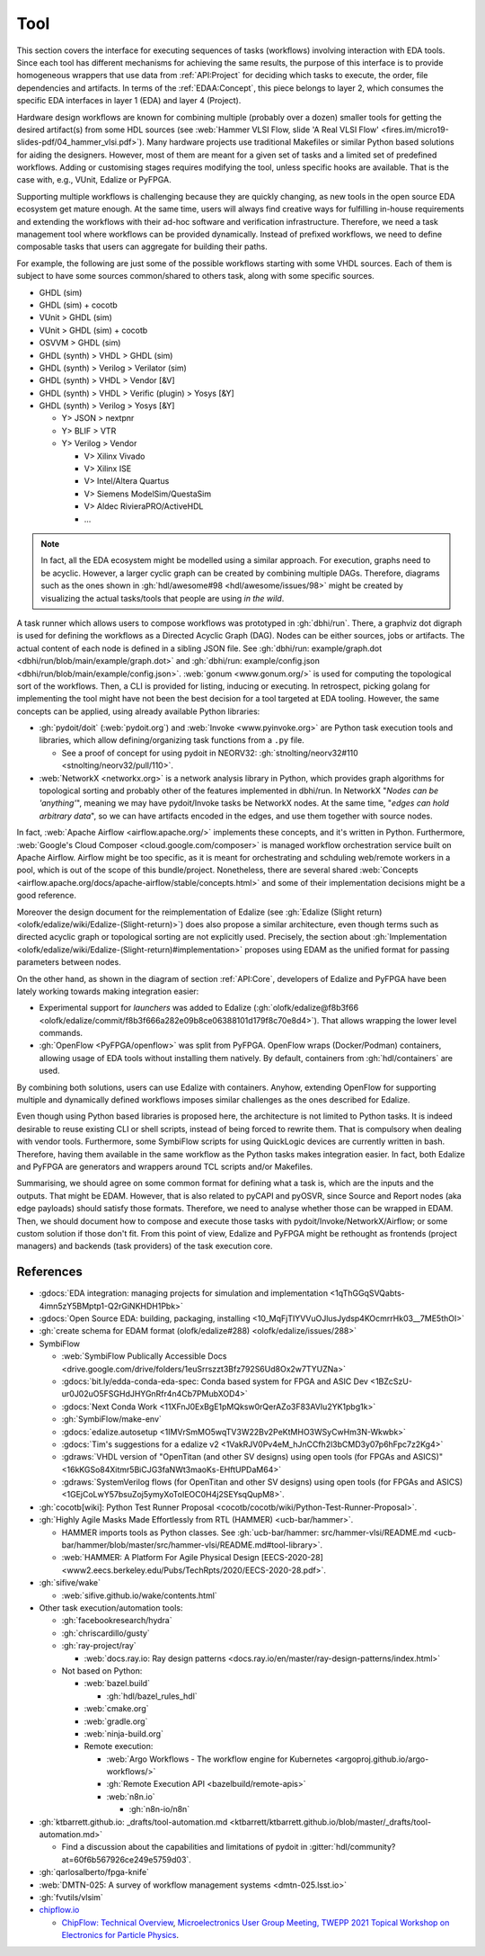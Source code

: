 .. _API:Tool:

Tool
####

This section covers the interface for executing sequences of tasks (workflows) involving interaction with EDA tools.
Since each tool has different mechanisms for achieving the same results, the purpose of this interface is to provide
homogeneous wrappers that use data from :ref:`API:Project` for deciding which tasks to execute, the order, file
dependencies and artifacts.
In terms of the :ref:`EDAA:Concept`, this piece belongs to layer 2, which consumes the specific EDA interfaces in layer 1
(EDA) and layer 4 (Project).

Hardware design workflows are known for combining multiple (probably over a dozen) smaller tools for getting the desired
artifact(s) from some HDL sources (see :web:`Hammer VLSI Flow, slide 'A Real VLSI Flow' <fires.im/micro19-slides-pdf/04_hammer_vlsi.pdf>`).
Many hardware projects use traditional Makefiles or similar Python based solutions for aiding the designers.
However, most of them are meant for a given set of tasks and a limited set of predefined workflows.
Adding or customising stages requires modifying the tool, unless specific hooks are available.
That is the case with, e.g., VUnit, Edalize or PyFPGA.

Supporting multiple workflows is challenging because they are quickly changing, as new tools in the open source EDA
ecosystem get mature enough.
At the same time, users will always find creative ways for fulfilling in-house requirements and extending the workflows
with their ad-hoc software and verification infrastructure.
Therefore, we need a task management tool where workflows can be provided dynamically.
Instead of prefixed workflows, we need to define composable tasks that users can aggregate for building their paths.

For example, the following are just some of the possible workflows starting with some VHDL sources.
Each of them is subject to have some sources common/shared to others task, along with some specific sources.

* GHDL (sim)
* GHDL (sim) + cocotb
* VUnit > GHDL (sim)
* VUnit > GHDL (sim) + cocotb
* OSVVM > GHDL (sim)
* GHDL (synth) > VHDL > GHDL (sim)
* GHDL (synth) > Verilog > Verilator (sim)
* GHDL (synth) > VHDL > Vendor [&V]
* GHDL (synth) > VHDL > Verific (plugin) > Yosys [&Y]
* GHDL (synth) > Verilog > Yosys [&Y]

  * Y> JSON > nextpnr
  * Y> BLIF > VTR
  * Y> Verilog > Vendor

    * V> Xilinx Vivado
    * V> Xilinx ISE
    * V> Intel/Altera Quartus
    * V> Siemens ModelSim/QuestaSim
    * V> Aldec RivieraPRO/ActiveHDL
    * ...

.. NOTE::
  In fact, all the EDA ecosystem might be modelled using a similar approach. For execution, graphs need to be acyclic.
  However, a larger cyclic graph can be created by combining multiple DAGs. Therefore, diagrams such as the ones
  shown in :gh:`hdl/awesome#98 <hdl/awesome/issues/98>` might be created by visualizing the actual tasks/tools that
  people are using *in the wild*.

A task runner which allows users to compose workflows was prototyped in :gh:`dbhi/run`.
There, a graphviz dot digraph is used for defining the workflows as a Directed Acyclic Graph (DAG).
Nodes can be either sources, jobs or artifacts.
The actual content of each node is defined in a sibling JSON file.
See :gh:`dbhi/run: example/graph.dot <dbhi/run/blob/main/example/graph.dot>` and :gh:`dbhi/run: example/config.json <dbhi/run/blob/main/example/config.json>`.
:web:`gonum <www.gonum.org/>` is used for computing the topological sort of the workflows.
Then, a CLI is provided for listing, inducing or executing.
In retrospect, picking golang for implementing the tool might have not been the best decision for a tool targeted at EDA
tooling. However, the same concepts can be applied, using already available Python libraries:

* :gh:`pydoit/doit` (:web:`pydoit.org`) and :web:`Invoke <www.pyinvoke.org>`
  are Python task execution tools and libraries, which allow defining/organizing task functions from a ``.py`` file.

  * See a proof of concept for using pydoit in NEORV32: :gh:`stnolting/neorv32#110 <stnolting/neorv32/pull/110>`.

* :web:`NetworkX <networkx.org>` is a network analysis library in Python, which provides graph algorithms for
  topological sorting and probably other of the features implemented in dbhi/run.
  In NetworkX "*Nodes can be 'anything'*", meaning we may have pydoit/Invoke tasks be NetworkX nodes.
  At the same time, "*edges can hold arbitrary data*", so we can have artifacts encoded in the edges, and use them
  together with source nodes.

In fact, :web:`Apache Airflow <airflow.apache.org/>` implements these concepts, and it's written in Python.
Furthermore, :web:`Google's Cloud Composer <cloud.google.com/composer>` is managed workflow orchestration service built
on Apache Airflow.
Airflow might be too specific, as it is meant for orchestrating and schduling web/remote workers in a pool, which is out
of the scope of this bundle/project.
Nonetheless, there are several shared :web:`Concepts <airflow.apache.org/docs/apache-airflow/stable/concepts.html>`
and some of their implementation decisions might be a good reference.

Moreover the design document for the reimplementation of Edalize (see :gh:`Edalize (Slight return) <olofk/edalize/wiki/Edalize-(Slight-return)>`)
does also propose a similar architecture, even though terms such as directed acyclic graph or topological sorting are
not explicitly used.
Precisely, the section about :gh:`Implementation <olofk/edalize/wiki/Edalize-(Slight-return)#implementation>`
proposes using EDAM as the unified format for passing parameters between nodes.

On the other hand, as shown in the diagram of section :ref:`API:Core`, developers of Edalize and PyFPGA have been
lately working towards making integration easier:

* Experimental support for *launchers* was added to Edalize (:gh:`olofk/edalize@f8b3f66 <olofk/edalize/commit/f8b3f666a282e09b8ce06388101d179f8c70e8d4>`).
  That allows wrapping the lower level commands.

* :gh:`OpenFlow <PyFPGA/openflow>` was split from PyFPGA.
  OpenFlow wraps (Docker/Podman) containers, allowing usage of EDA tools without installing them natively.
  By default, containers from :gh:`hdl/containers` are used.

By combining both solutions, users can use Edalize with containers.
Anyhow, extending OpenFlow for supporting multiple and dynamically defined workflows imposes similar challenges as the
ones described for Edalize.

Even though using Python based libraries is proposed here, the architecture is not limited to Python tasks.
It is indeed desirable to reuse existing CLI or shell scripts, instead of being forced to rewrite them.
That is compulsory when dealing with vendor tools.
Furthermore, some SymbiFlow scripts for using QuickLogic devices are currently written in bash.
Therefore, having them available in the same workflow as the Python tasks makes integration easier.
In fact, both Edalize and PyFPGA are generators and wrappers around TCL scripts and/or Makefiles.

Summarising, we should agree on some common format for defining what a task is, which are the inputs and the
outputs.
That might be EDAM.
However, that is also related to pyCAPI and pyOSVR, since Source and Report nodes (aka edge payloads) should satisfy
those formats.
Therefore, we need to analyse whether those can be wrapped in EDAM.
Then, we should document how to compose and execute those tasks with pydoit/Invoke/NetworkX/Airflow;
or some custom solution if those don't fit.
From this point of view, Edalize and PyFPGA might be rethought as frontends (project managers) and backends (task
providers) of the task execution core.

References
==========

* :gdocs:`EDA integration: managing projects for simulation and implementation <1qThGGqSVQabts-4imn5zY5BMptp1-Q2rGiNKHDH1Pbk>`

* :gdocs:`Open Source EDA: building, packaging, installing <10_MqFjTIYVVuOJlusJydsp4KOcmrrHk03__7ME5thOI>`

* :gh:`create schema for EDAM format (olofk/edalize#288) <olofk/edalize/issues/288>`

* SymbiFlow

  * :web:`SymbiFlow Publically Accessible Docs <drive.google.com/drive/folders/1euSrrszzt3Bfz792S6Ud8Ox2w7TYUZNa>`
  * :gdocs:`bit.ly/edda-conda-eda-spec: Conda based system for FPGA and ASIC Dev <1BZcSzU-ur0J02uO5FSGHdJHYGnRfr4n4Cb7PMubXOD4>`
  * :gdocs:`Next Conda Work <11XFnJ0ExBgE1pMQksw0rQerAZo3F83AVIu2YK1pbg1k>`
  * :gh:`SymbiFlow/make-env`
  * :gdocs:`edalize.autosetup <1IMVrSmMO5wqTV3W22Bv2PeKtMHO3WSyCwHm3N-Wkwbk>`
  * :gdocs:`Tim's suggestions for a edalize v2 <1VakRJV0Pv4eM_hJnCCfh2l3bCMD3y07p6hFpc7z2Kg4>`
  * :gdraws:`VHDL version of "OpenTitan (and other SV designs) using open tools (for FPGAs and ASICS)" <16kKGSo84Xitmr5BiCJG3faNWt3maoKs-EHftUPDaM64>`
  * :gdraws:`SystemVerilog flows (for OpenTitan and other SV designs) using open tools (for FPGAs and ASICS) <1GEjCoLwY57bsuZoj5ymyXoToIEOC0H4j2SEYsqQupM8>`.

* :gh:`cocotb[wiki]: Python Test Runner Proposal <cocotb/cocotb/wiki/Python-Test-Runner-Proposal>`.

* :gh:`Highly Agile Masks Made Effortlessly from RTL (HAMMER) <ucb-bar/hammer>`.

  * HAMMER imports tools as Python classes.
    See :gh:`ucb-bar/hammer: src/hammer-vlsi/README.md <ucb-bar/hammer/blob/master/src/hammer-vlsi/README.md#tool-library>`.
  * :web:`HAMMER: A Platform For Agile Physical Design [EECS-2020-28] <www2.eecs.berkeley.edu/Pubs/TechRpts/2020/EECS-2020-28.pdf>`.

* :gh:`sifive/wake`

  * :web:`sifive.github.io/wake/contents.html`

* Other task execution/automation tools:

  * :gh:`facebookresearch/hydra`
  * :gh:`chriscardillo/gusty`
  * :gh:`ray-project/ray`

    * :web:`docs.ray.io: Ray design patterns <docs.ray.io/en/master/ray-design-patterns/index.html>`

  * Not based on Python:

    * :web:`bazel.build`

      * :gh:`hdl/bazel_rules_hdl`

    * :web:`cmake.org`
    * :web:`gradle.org`
    * :web:`ninja-build.org`

    * Remote execution:

      * :web:`Argo Workflows - The workflow engine for Kubernetes <argoproj.github.io/argo-workflows/>`
      * :gh:`Remote Execution API <bazelbuild/remote-apis>`
      * :web:`n8n.io`

        * :gh:`n8n-io/n8n`

* :gh:`ktbarrett.github.io: _drafts/tool-automation.md <ktbarrett/ktbarrett.github.io/blob/master/_drafts/tool-automation.md>`

  * Find a discussion about the capabilities and limitations of pydoit in :gitter:`hdl/community?at=60f6b567926ce249e5759d03`.

* :gh:`qarlosalberto/fpga-knife`

* :web:`DMTN-025: A survey of workflow management systems <dmtn-025.lsst.io>`

* :gh:`fvutils/vlsim`

* `chipflow.io <https://chipflow.io/>`__

  * `ChipFlow: Technical Overview <https://indico.cern.ch/event/1071292/contributions/4535513/attachments/2322456/3955165/ChipFlow%20-%20Technical%20Overview%20%281%29.pdf>`__,
    `Microelectronics User Group Meeting, TWEPP 2021 Topical Workshop on Electronics for Particle Physics <https://indico.cern.ch/event/1071292/>`__.
